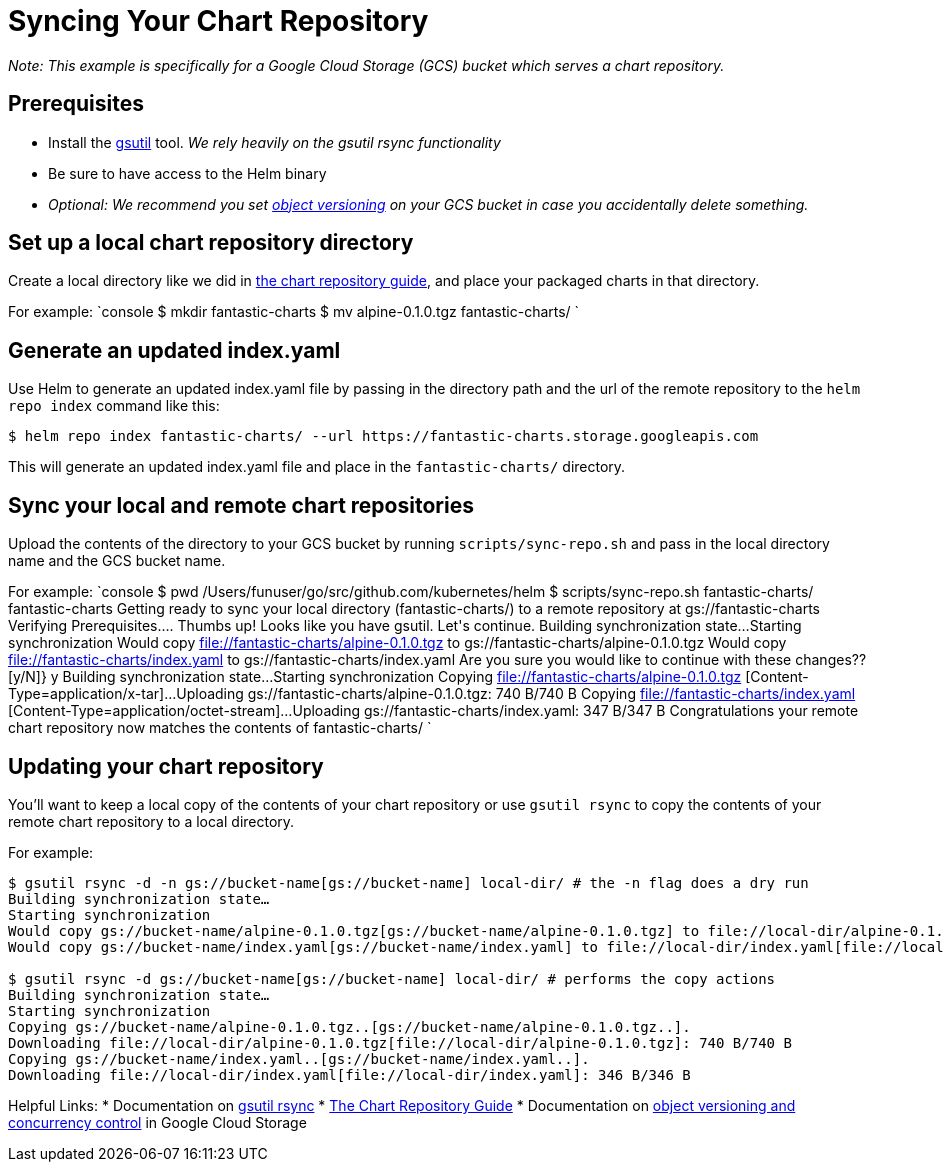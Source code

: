 = Syncing Your Chart Repository

_Note: This example is specifically for a Google Cloud Storage (GCS) bucket which serves a chart repository._

== Prerequisites

* Install the https://cloud.google.com/storage/docs/gsutil[gsutil] tool. _We rely heavily on the gsutil rsync functionality_
* Be sure to have access to the Helm binary
* _Optional: We recommend you set https://cloud.google.com/storage/docs/gsutil/addlhelp/ObjectVersioningandConcurrencyControl#top_of_page[object versioning] on your GCS bucket in case you accidentally delete something._

== Set up a local chart repository directory

Create a local directory like we did in link:chart_repository.html[the chart repository guide], and place your packaged charts in that directory.

For example:
`console
$ mkdir fantastic-charts
$ mv alpine-0.1.0.tgz fantastic-charts/
`

== Generate an updated index.yaml

Use Helm to generate an updated index.yaml file by passing in the directory path and the url of the remote repository to the `helm repo index` command like this:

[source,console]
----
$ helm repo index fantastic-charts/ --url https://fantastic-charts.storage.googleapis.com
----

This will generate an updated index.yaml file and place in the `fantastic-charts/` directory.

== Sync your local and remote chart repositories

Upload the contents of the directory to your GCS bucket by running `scripts/sync-repo.sh` and pass in the local directory name and the GCS bucket name.

For example:
`console
$ pwd
/Users/funuser/go/src/github.com/kubernetes/helm
$ scripts/sync-repo.sh fantastic-charts/ fantastic-charts
Getting ready to sync your local directory (fantastic-charts/) to a remote repository at gs://fantastic-charts
Verifying Prerequisites....
Thumbs up! Looks like you have gsutil. Let&#39;s continue.
Building synchronization state...
Starting synchronization
Would copy file://fantastic-charts/alpine-0.1.0.tgz to gs://fantastic-charts/alpine-0.1.0.tgz
Would copy file://fantastic-charts/index.yaml to gs://fantastic-charts/index.yaml
Are you sure you would like to continue with these changes?? [y/N]} y
Building synchronization state...
Starting synchronization
Copying file://fantastic-charts/alpine-0.1.0.tgz [Content-Type=application/x-tar]...
Uploading   gs://fantastic-charts/alpine-0.1.0.tgz:              740 B/740 B
Copying file://fantastic-charts/index.yaml [Content-Type=application/octet-stream]...
Uploading   gs://fantastic-charts/index.yaml:                    347 B/347 B
Congratulations your remote chart repository now matches the contents of fantastic-charts/
`

== Updating your chart repository

You'll want to keep a local copy of the contents of your chart repository or use `gsutil rsync` to copy the contents of your remote chart repository to a local directory.

For example:
```console
$ gsutil rsync -d -n gs://bucket-name[gs://bucket-name] local-dir/ # the -n flag does a dry run
Building synchronization state…
Starting synchronization
Would copy gs://bucket-name/alpine-0.1.0.tgz[gs://bucket-name/alpine-0.1.0.tgz] to file://local-dir/alpine-0.1.0.tgz[file://local-dir/alpine-0.1.0.tgz]
Would copy gs://bucket-name/index.yaml[gs://bucket-name/index.yaml] to file://local-dir/index.yaml[file://local-dir/index.yaml]

$ gsutil rsync -d gs://bucket-name[gs://bucket-name] local-dir/ # performs the copy actions
Building synchronization state…
Starting synchronization
Copying gs://bucket-name/alpine-0.1.0.tgz..[gs://bucket-name/alpine-0.1.0.tgz..].
Downloading file://local-dir/alpine-0.1.0.tgz[file://local-dir/alpine-0.1.0.tgz]: 740 B/740 B
Copying gs://bucket-name/index.yaml..[gs://bucket-name/index.yaml..].
Downloading file://local-dir/index.yaml[file://local-dir/index.yaml]: 346 B/346 B
```

Helpful Links:
* Documentation on https://cloud.google.com/storage/docs/gsutil/commands/rsync#description[gsutil rsync]
* link:chart_repository.html[The Chart Repository Guide]
* Documentation on https://cloud.google.com/storage/docs/gsutil/addlhelp/ObjectVersioningandConcurrencyControl#overview[object versioning and concurrency control] in Google Cloud Storage